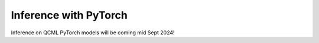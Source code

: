 Inference with PyTorch
======================

Inference on QCML PyTorch models will be coming mid Sept 2024!